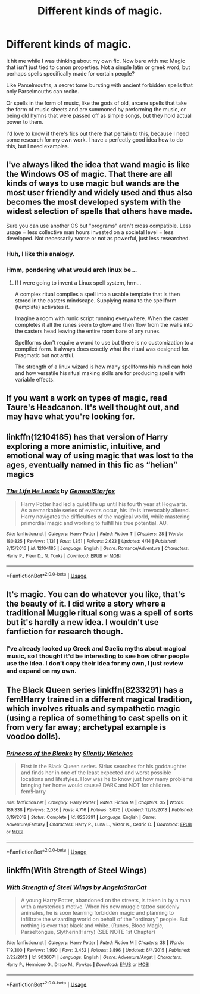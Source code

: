 #+TITLE: Different kinds of magic.

* Different kinds of magic.
:PROPERTIES:
:Score: 6
:DateUnix: 1526440985.0
:DateShort: 2018-May-16
:FlairText: Request
:END:
It hit me while I was thinking about my own fic. Now bare with me: Magic that isn't just tied to canon properties. Not a simple latin or greek word, but perhaps spells specifically made for certain people?

Like Parselmouths, a secret tome bursting with ancient forbidden spells that only Parselmouths can recite.

Or spells in the form of music, like the gods of old, arcane spells that take the form of music sheets and are summoned by preforming the music, or being old hymns that were passed off as simple songs, but they hold actual power to them.

I'd love to know if there's fics out there that pertain to this, because I need some research for my own work. I have a perfectly good idea how to do this, but I need examples.


** I've always liked the idea that wand magic is like the Windows OS of magic. That there are all kinds of ways to use magic but wands are the most user friendly and widely used and thus also becomes the most developed system with the widest selection of spells that others have made.

Sure you can use another OS but "programs" aren't cross compatible. Less usage = less collective man hours invested on a societal level = less developed. Not necessarily worse or not as powerful, just less researched.
:PROPERTIES:
:Author: ForumWarrior
:Score: 9
:DateUnix: 1526466635.0
:DateShort: 2018-May-16
:END:

*** Huh, I like this analogy.
:PROPERTIES:
:Author: rainatom
:Score: 4
:DateUnix: 1526470094.0
:DateShort: 2018-May-16
:END:


*** Hmm, pondering what would arch linux be...
:PROPERTIES:
:Author: jonnyo98
:Score: 4
:DateUnix: 1526472341.0
:DateShort: 2018-May-16
:END:

**** If I were going to invent a Linux spell system, hrm...

A complex ritual compiles a spell into a usable template that is then stored in the casters mindscape. Supplying mana to the spellform (template) activates it.

Imagine a room with runic script running everywhere. When the caster completes it all the runes seem to glow and then flow from the walls into the casters head leaving the entire room bare of any runes.

Spellforms don't require a wand to use but there is no customization to a compiled form. It always does exactly what the ritual was designed for. Pragmatic but not artful.

The strength of a linux wizard is how many spellforms his mind can hold and how versatile his ritual making skills are for producing spells with variable effects.
:PROPERTIES:
:Author: ForumWarrior
:Score: 3
:DateUnix: 1526515725.0
:DateShort: 2018-May-17
:END:


** If you want a work on types of magic, read Taure's Headcanon. It's well thought out, and may have what you're looking for.
:PROPERTIES:
:Author: patil-triplet
:Score: 6
:DateUnix: 1526441827.0
:DateShort: 2018-May-16
:END:


** linkffn(12104185) has that version of Harry exploring a more animistic, intuitive, and emotional way of using magic that was lost to the ages, eventually named in this fic as “helian” magics
:PROPERTIES:
:Author: blockbaven
:Score: 3
:DateUnix: 1526443136.0
:DateShort: 2018-May-16
:END:

*** [[https://www.fanfiction.net/s/12104185/1/][*/The Life He Leads/*]] by [[https://www.fanfiction.net/u/6194118/GeneralStarfox][/GeneralStarfox/]]

#+begin_quote
  Harry Potter had led a quiet life up until his fourth year at Hogwarts. As a remarkable series of events occur, his life is irrevocably altered. Harry navigates the difficulties of the magical world, while mastering primordial magic and working to fulfill his true potential. AU.
#+end_quote

^{/Site/:} ^{fanfiction.net} ^{*|*} ^{/Category/:} ^{Harry} ^{Potter} ^{*|*} ^{/Rated/:} ^{Fiction} ^{T} ^{*|*} ^{/Chapters/:} ^{28} ^{*|*} ^{/Words/:} ^{180,825} ^{*|*} ^{/Reviews/:} ^{1,131} ^{*|*} ^{/Favs/:} ^{1,851} ^{*|*} ^{/Follows/:} ^{2,623} ^{*|*} ^{/Updated/:} ^{4/14} ^{*|*} ^{/Published/:} ^{8/15/2016} ^{*|*} ^{/id/:} ^{12104185} ^{*|*} ^{/Language/:} ^{English} ^{*|*} ^{/Genre/:} ^{Romance/Adventure} ^{*|*} ^{/Characters/:} ^{Harry} ^{P.,} ^{Fleur} ^{D.,} ^{N.} ^{Tonks} ^{*|*} ^{/Download/:} ^{[[http://www.ff2ebook.com/old/ffn-bot/index.php?id=12104185&source=ff&filetype=epub][EPUB]]} ^{or} ^{[[http://www.ff2ebook.com/old/ffn-bot/index.php?id=12104185&source=ff&filetype=mobi][MOBI]]}

--------------

*FanfictionBot*^{2.0.0-beta} | [[https://github.com/tusing/reddit-ffn-bot/wiki/Usage][Usage]]
:PROPERTIES:
:Author: FanfictionBot
:Score: 1
:DateUnix: 1526443177.0
:DateShort: 2018-May-16
:END:


** It's magic. You can do whatever you like, that's the beauty of it. I did write a story where a traditional Muggle ritual song was a spell of sorts but it's hardly a new idea. I wouldn't use fanfiction for research though.
:PROPERTIES:
:Author: booksandpots
:Score: 2
:DateUnix: 1526468852.0
:DateShort: 2018-May-16
:END:

*** I've already looked up Greek and Gaelic myths about magical music, so I thought it'd be interesting to see how other people use the idea. I don't copy their idea for my own, I just review and expand on my own.
:PROPERTIES:
:Score: 1
:DateUnix: 1526486848.0
:DateShort: 2018-May-16
:END:


** The Black Queen series linkffn(8233291) has a fem!Harry trained in a different magical tradition, which involves rituals and sympathetic magic (using a replica of something to cast spells on it from very far away; archetypal example is voodoo dolls).
:PROPERTIES:
:Author: VenditatioDelendaEst
:Score: 1
:DateUnix: 1526564947.0
:DateShort: 2018-May-17
:END:

*** [[https://www.fanfiction.net/s/8233291/1/][*/Princess of the Blacks/*]] by [[https://www.fanfiction.net/u/4036441/Silently-Watches][/Silently Watches/]]

#+begin_quote
  First in the Black Queen series. Sirius searches for his goddaughter and finds her in one of the least expected and worst possible locations and lifestyles. How was he to know just how many problems bringing her home would cause? DARK and NOT for children. fem!Harry
#+end_quote

^{/Site/:} ^{fanfiction.net} ^{*|*} ^{/Category/:} ^{Harry} ^{Potter} ^{*|*} ^{/Rated/:} ^{Fiction} ^{M} ^{*|*} ^{/Chapters/:} ^{35} ^{*|*} ^{/Words/:} ^{189,338} ^{*|*} ^{/Reviews/:} ^{2,036} ^{*|*} ^{/Favs/:} ^{4,716} ^{*|*} ^{/Follows/:} ^{3,076} ^{*|*} ^{/Updated/:} ^{12/18/2013} ^{*|*} ^{/Published/:} ^{6/19/2012} ^{*|*} ^{/Status/:} ^{Complete} ^{*|*} ^{/id/:} ^{8233291} ^{*|*} ^{/Language/:} ^{English} ^{*|*} ^{/Genre/:} ^{Adventure/Fantasy} ^{*|*} ^{/Characters/:} ^{Harry} ^{P.,} ^{Luna} ^{L.,} ^{Viktor} ^{K.,} ^{Cedric} ^{D.} ^{*|*} ^{/Download/:} ^{[[http://www.ff2ebook.com/old/ffn-bot/index.php?id=8233291&source=ff&filetype=epub][EPUB]]} ^{or} ^{[[http://www.ff2ebook.com/old/ffn-bot/index.php?id=8233291&source=ff&filetype=mobi][MOBI]]}

--------------

*FanfictionBot*^{2.0.0-beta} | [[https://github.com/tusing/reddit-ffn-bot/wiki/Usage][Usage]]
:PROPERTIES:
:Author: FanfictionBot
:Score: 1
:DateUnix: 1526565005.0
:DateShort: 2018-May-17
:END:


** linkffn(With Strength of Steel Wings)
:PROPERTIES:
:Author: Goodpie2
:Score: 1
:DateUnix: 1527318845.0
:DateShort: 2018-May-26
:END:

*** [[https://www.fanfiction.net/s/9036071/1/][*/With Strength of Steel Wings/*]] by [[https://www.fanfiction.net/u/717542/AngelaStarCat][/AngelaStarCat/]]

#+begin_quote
  A young Harry Potter, abandoned on the streets, is taken in by a man with a mysterious motive. When his new muggle tattoo suddenly animates, he is soon learning forbidden magic and planning to infiltrate the wizarding world on behalf of the "ordinary" people. But nothing is ever that black and white. (Runes, Blood Magic, Parseltongue, Slytherin!Harry) (SEE NOTE 1st Chapter)
#+end_quote

^{/Site/:} ^{fanfiction.net} ^{*|*} ^{/Category/:} ^{Harry} ^{Potter} ^{*|*} ^{/Rated/:} ^{Fiction} ^{M} ^{*|*} ^{/Chapters/:} ^{38} ^{*|*} ^{/Words/:} ^{719,300} ^{*|*} ^{/Reviews/:} ^{1,990} ^{*|*} ^{/Favs/:} ^{3,452} ^{*|*} ^{/Follows/:} ^{3,896} ^{*|*} ^{/Updated/:} ^{6/4/2015} ^{*|*} ^{/Published/:} ^{2/22/2013} ^{*|*} ^{/id/:} ^{9036071} ^{*|*} ^{/Language/:} ^{English} ^{*|*} ^{/Genre/:} ^{Adventure/Angst} ^{*|*} ^{/Characters/:} ^{Harry} ^{P.,} ^{Hermione} ^{G.,} ^{Draco} ^{M.,} ^{Fawkes} ^{*|*} ^{/Download/:} ^{[[http://www.ff2ebook.com/old/ffn-bot/index.php?id=9036071&source=ff&filetype=epub][EPUB]]} ^{or} ^{[[http://www.ff2ebook.com/old/ffn-bot/index.php?id=9036071&source=ff&filetype=mobi][MOBI]]}

--------------

*FanfictionBot*^{2.0.0-beta} | [[https://github.com/tusing/reddit-ffn-bot/wiki/Usage][Usage]]
:PROPERTIES:
:Author: FanfictionBot
:Score: 1
:DateUnix: 1527318850.0
:DateShort: 2018-May-26
:END:
